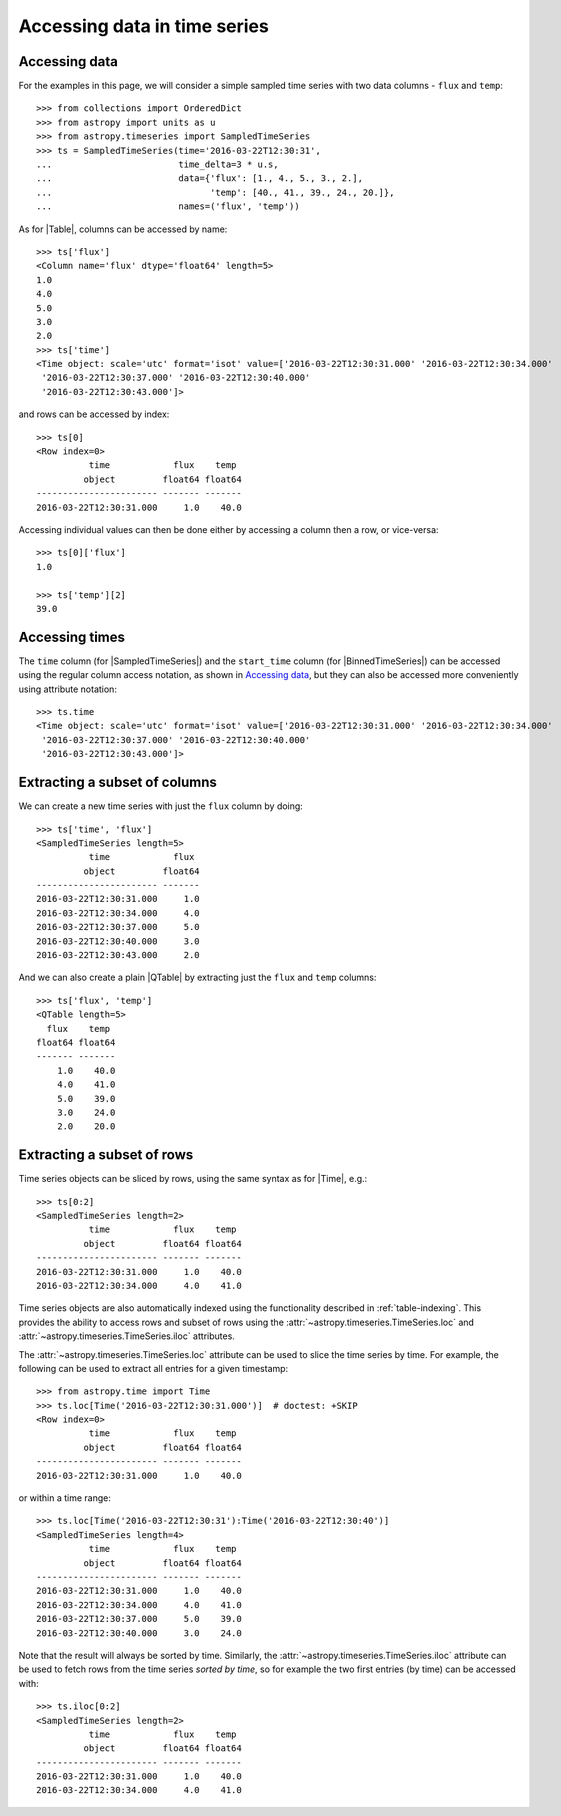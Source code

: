 .. _timeseries-data-access:

Accessing data in time series
*****************************

.. |Time| replace:: :class:`~astropy.time.Time`
.. |Table| replace:: :class:`~astropy.table.Table`
.. |QTable| replace:: :class:`~astropy.table.QTable`
.. |SampledTimeSeries| replace:: :class:`~astropy.timeseries.SampledTimeSeries`
.. |BinnedTimeSeries| replace:: :class:`~astropy.timeseries.BinnedTimeSeries`

Accessing data
==============

For the examples in this page, we will consider a simple sampled time series
with two data columns - ``flux`` and ``temp``::

    >>> from collections import OrderedDict
    >>> from astropy import units as u
    >>> from astropy.timeseries import SampledTimeSeries
    >>> ts = SampledTimeSeries(time='2016-03-22T12:30:31',
    ...                        time_delta=3 * u.s,
    ...                        data={'flux': [1., 4., 5., 3., 2.],
    ...                              'temp': [40., 41., 39., 24., 20.]},
    ...                        names=('flux', 'temp'))

As for |Table|, columns can be accessed by name::

    >>> ts['flux']
    <Column name='flux' dtype='float64' length=5>
    1.0
    4.0
    5.0
    3.0
    2.0
    >>> ts['time']
    <Time object: scale='utc' format='isot' value=['2016-03-22T12:30:31.000' '2016-03-22T12:30:34.000'
     '2016-03-22T12:30:37.000' '2016-03-22T12:30:40.000'
     '2016-03-22T12:30:43.000']>

and rows can be accessed by index::

    >>> ts[0]
    <Row index=0>
              time            flux    temp
             object         float64 float64
    ----------------------- ------- -------
    2016-03-22T12:30:31.000     1.0    40.0

Accessing individual values can then be done either by accessing a column then a
row, or vice-versa::

    >>> ts[0]['flux']
    1.0

    >>> ts['temp'][2]
    39.0

Accessing times
===============

The ``time`` column (for |SampledTimeSeries|) and the ``start_time`` column (for
|BinnedTimeSeries|) can be accessed using the regular column access notation, as
shown in `Accessing data`_, but they can also be accessed more conveniently
using attribute notation::

    >>> ts.time
    <Time object: scale='utc' format='isot' value=['2016-03-22T12:30:31.000' '2016-03-22T12:30:34.000'
     '2016-03-22T12:30:37.000' '2016-03-22T12:30:40.000'
     '2016-03-22T12:30:43.000']>

.. TODO: describe attributes on BinnedTimeSeries

Extracting a subset of columns
==============================

We can create a new time series with just the ``flux`` column by doing::

   >>> ts['time', 'flux']
   <SampledTimeSeries length=5>
             time            flux
            object         float64
   ----------------------- -------
   2016-03-22T12:30:31.000     1.0
   2016-03-22T12:30:34.000     4.0
   2016-03-22T12:30:37.000     5.0
   2016-03-22T12:30:40.000     3.0
   2016-03-22T12:30:43.000     2.0

And we can also create a plain |QTable| by extracting just the ``flux`` and
``temp`` columns::

   >>> ts['flux', 'temp']
   <QTable length=5>
     flux    temp
   float64 float64
   ------- -------
       1.0    40.0
       4.0    41.0
       5.0    39.0
       3.0    24.0
       2.0    20.0

Extracting a subset of rows
===========================

Time series objects can be sliced by rows, using the same syntax as for |Time|,
e.g.::

   >>> ts[0:2]
   <SampledTimeSeries length=2>
             time            flux    temp
            object         float64 float64
   ----------------------- ------- -------
   2016-03-22T12:30:31.000     1.0    40.0
   2016-03-22T12:30:34.000     4.0    41.0

Time series objects are also automatically indexed using the functionality
described in :ref:`table-indexing`. This provides the ability to access rows and
subset of rows using the :attr:`~astropy.timeseries.TimeSeries.loc` and
:attr:`~astropy.timeseries.TimeSeries.iloc` attributes.

The :attr:`~astropy.timeseries.TimeSeries.loc` attribute can be used to slice
the time series by time. For example, the following can be used to extract all
entries for a given timestamp::

   >>> from astropy.time import Time
   >>> ts.loc[Time('2016-03-22T12:30:31.000')]  # doctest: +SKIP
   <Row index=0>
             time            flux    temp
            object         float64 float64
   ----------------------- ------- -------
   2016-03-22T12:30:31.000     1.0    40.0

or within a time range::

   >>> ts.loc[Time('2016-03-22T12:30:31'):Time('2016-03-22T12:30:40')]
   <SampledTimeSeries length=4>
             time            flux    temp
            object         float64 float64
   ----------------------- ------- -------
   2016-03-22T12:30:31.000     1.0    40.0
   2016-03-22T12:30:34.000     4.0    41.0
   2016-03-22T12:30:37.000     5.0    39.0
   2016-03-22T12:30:40.000     3.0    24.0

.. TODO: make it so that Time() is not required above

Note that the result will always be sorted by time. Similarly, the
:attr:`~astropy.timeseries.TimeSeries.iloc` attribute can be used to fetch
rows from the time series *sorted by time*, so for example the two first
entries (by time) can be accessed with::

   >>> ts.iloc[0:2]
   <SampledTimeSeries length=2>
             time            flux    temp
            object         float64 float64
   ----------------------- ------- -------
   2016-03-22T12:30:31.000     1.0    40.0
   2016-03-22T12:30:34.000     4.0    41.0
